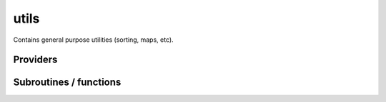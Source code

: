 .. _module_utils: 
 
.. program:: utils 
 
.. default-role:: option 
 
=====
utils
=====

Contains general purpose utilities (sorting, maps, etc).

 
 
 
Providers 
--------- 
 
.. c:var:: binom


    File : :file:`utils/util.irp.f`

    .. code:: fortran

        double precision, allocatable	:: binom	(0:40,0:40)
        double precision, allocatable	:: binom_transp	(0:40,0:40)


    Binomial coefficients

    Needed by:

    .. hlist::
       :columns: 3

       * :c:data:`binom_int`

 
.. c:var:: binom_int


    File : :file:`utils/util.irp.f`

    .. code:: fortran

        integer*8, allocatable	:: binom_int	(0:40,0:40)
        integer*8, allocatable	:: binom_int_transp	(0:40,0:40)


    Binomial coefficients, as integers*8

    Needs:

    .. hlist::
       :columns: 3

       * :c:data:`binom`


 
.. c:var:: binom_int_transp


    File : :file:`utils/util.irp.f`

    .. code:: fortran

        integer*8, allocatable	:: binom_int	(0:40,0:40)
        integer*8, allocatable	:: binom_int_transp	(0:40,0:40)


    Binomial coefficients, as integers*8

    Needs:

    .. hlist::
       :columns: 3

       * :c:data:`binom`


 
.. c:var:: binom_transp


    File : :file:`utils/util.irp.f`

    .. code:: fortran

        double precision, allocatable	:: binom	(0:40,0:40)
        double precision, allocatable	:: binom_transp	(0:40,0:40)


    Binomial coefficients

    Needed by:

    .. hlist::
       :columns: 3

       * :c:data:`binom_int`

 
.. c:var:: degree_max_integration_lebedev


    File : :file:`utils/angular_integration.irp.f`

    .. code:: fortran

        integer	:: degree_max_integration_lebedev	


    integrate correctly a polynom of order "degree_max_integration_lebedev"
    needed for the angular integration according to LEBEDEV formulae

    Needed by:

    .. hlist::
       :columns: 3

       * :c:data:`n_points_integration_angular_lebedev`
       * :c:data:`theta_angular_integration_lebedev`

 
.. c:function:: dtranspose:


    File : :file:`utils/transpose.irp.f`

    .. code:: fortran

        recursive subroutine dtranspose(A,LDA,B,LDB,d1,d2)


    Transpose input matrix A into output matrix B

    Called by:

    .. hlist::
       :columns: 3

       * :c:func:`dtranspose`
       * :c:func:`h_s2_u_0_nstates_openmp`
       * :c:func:`h_s2_u_0_nstates_zmq`
       * :c:func:`h_s2_u_0_two_e_nstates_openmp`

    Calls:

    .. hlist::
       :columns: 3

       * :c:func:`dtranspose`

 
.. c:var:: fact_inv


    File : :file:`utils/util.irp.f`

    .. code:: fortran

        double precision, allocatable	:: fact_inv	(128)


    1/n!


 
.. c:function:: i2radix_sort:


    File : :file:`utils/sort.irp.f_template_644`

    .. code:: fortran

        recursive subroutine i2radix_sort(x,iorder,isize,iradix)


    Sort integer array x(isize) using the radix sort algorithm.
    iorder in input should be (1,2,3,...,isize), and in output
    contains the new order of the elements.
    iradix should be -1 in input.

    Called by:

    .. hlist::
       :columns: 3

       * :c:func:`get_mo_two_e_integrals_erf_i1j1`
       * :c:func:`get_mo_two_e_integrals_erf_ij`
       * :c:func:`get_mo_two_e_integrals_i1j1`
       * :c:func:`get_mo_two_e_integrals_ij`
       * :c:func:`i2radix_sort`

    Calls:

    .. hlist::
       :columns: 3

       * :c:func:`i2radix_sort`
       * :c:func:`insertion_i2sort`

 
.. c:function:: i8radix_sort:


    File : :file:`utils/sort.irp.f_template_644`

    .. code:: fortran

        recursive subroutine i8radix_sort(x,iorder,isize,iradix)


    Sort integer array x(isize) using the radix sort algorithm.
    iorder in input should be (1,2,3,...,isize), and in output
    contains the new order of the elements.
    iradix should be -1 in input.

    Called by:

    .. hlist::
       :columns: 3

       * :c:func:`get_mo_two_e_integrals_erf_i1j1`
       * :c:func:`get_mo_two_e_integrals_erf_ij`
       * :c:func:`get_mo_two_e_integrals_i1j1`
       * :c:func:`get_mo_two_e_integrals_ij`
       * :c:func:`i8radix_sort`
       * :c:data:`psi_bilinear_matrix_transp_values`

    Calls:

    .. hlist::
       :columns: 3

       * :c:func:`i8radix_sort`
       * :c:func:`insertion_i8sort`

 
.. c:function:: i8radix_sort_big:


    File : :file:`utils/sort.irp.f_template_644`

    .. code:: fortran

        recursive subroutine i8radix_sort_big(x,iorder,isize,iradix)


    Sort integer array x(isize) using the radix sort algorithm.
    iorder in input should be (1,2,3,...,isize), and in output
    contains the new order of the elements.
    iradix should be -1 in input.

    Called by:

    .. hlist::
       :columns: 3

       * :c:func:`i8radix_sort_big`

    Calls:

    .. hlist::
       :columns: 3

       * :c:func:`i8radix_sort_big`
       * :c:func:`insertion_i8sort_big`

 
.. c:var:: inv_int


    File : :file:`utils/util.irp.f`

    .. code:: fortran

        double precision, allocatable	:: inv_int	(128)


    1/i


 
.. c:function:: iradix_sort:


    File : :file:`utils/sort.irp.f_template_644`

    .. code:: fortran

        recursive subroutine iradix_sort(x,iorder,isize,iradix)


    Sort integer array x(isize) using the radix sort algorithm.
    iorder in input should be (1,2,3,...,isize), and in output
    contains the new order of the elements.
    iradix should be -1 in input.

    Called by:

    .. hlist::
       :columns: 3

       * :c:func:`get_mo_two_e_integrals_erf_i1j1`
       * :c:func:`get_mo_two_e_integrals_erf_ij`
       * :c:func:`get_mo_two_e_integrals_i1j1`
       * :c:func:`get_mo_two_e_integrals_ij`
       * :c:func:`iradix_sort`

    Calls:

    .. hlist::
       :columns: 3

       * :c:func:`insertion_isort`
       * :c:func:`iradix_sort`

 
.. c:function:: iradix_sort_big:


    File : :file:`utils/sort.irp.f_template_644`

    .. code:: fortran

        recursive subroutine iradix_sort_big(x,iorder,isize,iradix)


    Sort integer array x(isize) using the radix sort algorithm.
    iorder in input should be (1,2,3,...,isize), and in output
    contains the new order of the elements.
    iradix should be -1 in input.

    Called by:

    .. hlist::
       :columns: 3

       * :c:func:`iradix_sort_big`

    Calls:

    .. hlist::
       :columns: 3

       * :c:func:`insertion_isort_big`
       * :c:func:`iradix_sort_big`

 
.. c:var:: n_points_integration_angular_lebedev


    File : :file:`utils/angular_integration.irp.f`

    .. code:: fortran

        integer	:: n_points_integration_angular_lebedev	


    Number of points needed for the angular integral

    Needs:

    .. hlist::
       :columns: 3

       * :c:data:`degree_max_integration_lebedev`

    Needed by:

    .. hlist::
       :columns: 3

       * :c:data:`theta_angular_integration_lebedev`

 
.. c:var:: nproc


    File : :file:`utils/util.irp.f`

    .. code:: fortran

        integer	:: nproc	


    Number of current OpenMP threads

    Needed by:

    .. hlist::
       :columns: 3

       * :c:data:`ao_two_e_integrals_erf_in_map`
       * :c:data:`ao_two_e_integrals_in_map`
       * :c:data:`h_apply_buffer_allocated`
       * :c:data:`n_det`
       * :c:data:`nthreads_davidson`
       * :c:data:`nthreads_pt2`

 
.. c:function:: overlap_gaussian_xyz:


    File : :file:`utils/one_e_integration.irp.f`

    .. code:: fortran

        subroutine overlap_gaussian_xyz(A_center,B_center,alpha,beta,power_A,&
      power_B,overlap_x,overlap_y,overlap_z,overlap,dim)


    .. math::
    
       S_x = \int (x-A_x)^{a_x} exp(-\alpha(x-A_x)^2)  (x-B_x)^{b_x} exp(-beta(x-B_x)^2) dx \\
       S = S_x S_y S_z
    

    Called by:

    .. hlist::
       :columns: 3

       * :c:data:`ao_coef_normalization_libint_factor`
       * :c:data:`ao_coef_normalized`
       * :c:data:`ao_deriv2_x`
       * :c:data:`ao_deriv_1_x`
       * :c:data:`ao_dipole_x`
       * :c:data:`ao_overlap`
       * :c:data:`ao_spread_x`

    Calls:

    .. hlist::
       :columns: 3

       * :c:func:`gaussian_product_x`
       * :c:func:`give_explicit_poly_and_gaussian`

 
.. c:var:: phi_angular_integration_lebedev


    File : :file:`utils/angular_integration.irp.f`

    .. code:: fortran

        double precision, allocatable	:: theta_angular_integration_lebedev	(n_points_integration_angular_lebedev)
        double precision, allocatable	:: phi_angular_integration_lebedev	(n_points_integration_angular_lebedev)
        double precision, allocatable	:: weights_angular_integration_lebedev	(n_points_integration_angular_lebedev)


    Theta phi values together with the weights values for the angular integration :
    integral [dphi,dtheta] f(x,y,z) = 4 * pi * sum (1<i<n_points_integration_angular_lebedev) f(xi,yi,zi)
    Note that theta and phi are in DEGREES !!

    Needs:

    .. hlist::
       :columns: 3

       * :c:data:`degree_max_integration_lebedev`
       * :c:data:`n_points_integration_angular_lebedev`


 
.. c:var:: qp_max_mem


    File : :file:`utils/memory.irp.f`

    .. code:: fortran

        integer	:: qp_max_mem	


    Maximum memory in Gb

    Needs:

    .. hlist::
       :columns: 3

       * :c:data:`mpi_master`

    Needed by:

    .. hlist::
       :columns: 3

       * :c:data:`pt2_j`
       * :c:data:`pt2_w`

 
.. c:function:: rec__quicksort:


    File : :file:`utils/sort.irp.f_template_261`

    .. code:: fortran

        recursive subroutine rec__quicksort(x, iorder, isize, first, last, level)



    Called by:

    .. hlist::
       :columns: 3

       * :c:func:`quick_sort`
       * :c:func:`rec__quicksort`

    Calls:

    .. hlist::
       :columns: 3

       * :c:func:`rec__quicksort`

 
.. c:function:: rec_d_quicksort:


    File : :file:`utils/sort.irp.f_template_261`

    .. code:: fortran

        recursive subroutine rec_d_quicksort(x, iorder, isize, first, last, level)



    Called by:

    .. hlist::
       :columns: 3

       * :c:func:`quick_dsort`
       * :c:func:`rec_d_quicksort`

    Calls:

    .. hlist::
       :columns: 3

       * :c:func:`rec_d_quicksort`

 
.. c:function:: rec_i2_quicksort:


    File : :file:`utils/sort.irp.f_template_261`

    .. code:: fortran

        recursive subroutine rec_i2_quicksort(x, iorder, isize, first, last, level)



    Called by:

    .. hlist::
       :columns: 3

       * :c:func:`quick_i2sort`
       * :c:func:`rec_i2_quicksort`

    Calls:

    .. hlist::
       :columns: 3

       * :c:func:`rec_i2_quicksort`

 
.. c:function:: rec_i8_quicksort:


    File : :file:`utils/sort.irp.f_template_261`

    .. code:: fortran

        recursive subroutine rec_i8_quicksort(x, iorder, isize, first, last, level)



    Called by:

    .. hlist::
       :columns: 3

       * :c:func:`quick_i8sort`
       * :c:func:`rec_i8_quicksort`

    Calls:

    .. hlist::
       :columns: 3

       * :c:func:`rec_i8_quicksort`

 
.. c:function:: rec_i_quicksort:


    File : :file:`utils/sort.irp.f_template_261`

    .. code:: fortran

        recursive subroutine rec_i_quicksort(x, iorder, isize, first, last, level)



    Called by:

    .. hlist::
       :columns: 3

       * :c:func:`quick_isort`
       * :c:func:`rec_i_quicksort`

    Calls:

    .. hlist::
       :columns: 3

       * :c:func:`rec_i_quicksort`

 
.. c:var:: theta_angular_integration_lebedev


    File : :file:`utils/angular_integration.irp.f`

    .. code:: fortran

        double precision, allocatable	:: theta_angular_integration_lebedev	(n_points_integration_angular_lebedev)
        double precision, allocatable	:: phi_angular_integration_lebedev	(n_points_integration_angular_lebedev)
        double precision, allocatable	:: weights_angular_integration_lebedev	(n_points_integration_angular_lebedev)


    Theta phi values together with the weights values for the angular integration :
    integral [dphi,dtheta] f(x,y,z) = 4 * pi * sum (1<i<n_points_integration_angular_lebedev) f(xi,yi,zi)
    Note that theta and phi are in DEGREES !!

    Needs:

    .. hlist::
       :columns: 3

       * :c:data:`degree_max_integration_lebedev`
       * :c:data:`n_points_integration_angular_lebedev`


 
.. c:function:: transpose:


    File : :file:`utils/transpose.irp.f`

    .. code:: fortran

        recursive subroutine transpose(A,LDA,B,LDB,d1,d2)


    Transpose input matrix A into output matrix B

    Called by:

    .. hlist::
       :columns: 3

       * :c:func:`transpose`

    Calls:

    .. hlist::
       :columns: 3

       * :c:func:`transpose`

 
.. c:var:: weights_angular_integration_lebedev


    File : :file:`utils/angular_integration.irp.f`

    .. code:: fortran

        double precision, allocatable	:: theta_angular_integration_lebedev	(n_points_integration_angular_lebedev)
        double precision, allocatable	:: phi_angular_integration_lebedev	(n_points_integration_angular_lebedev)
        double precision, allocatable	:: weights_angular_integration_lebedev	(n_points_integration_angular_lebedev)


    Theta phi values together with the weights values for the angular integration :
    integral [dphi,dtheta] f(x,y,z) = 4 * pi * sum (1<i<n_points_integration_angular_lebedev) f(xi,yi,zi)
    Note that theta and phi are in DEGREES !!

    Needs:

    .. hlist::
       :columns: 3

       * :c:data:`degree_max_integration_lebedev`
       * :c:data:`n_points_integration_angular_lebedev`


 
 
Subroutines / functions 
----------------------- 
 
.. c:function:: a_coef:


    File : :file:`utils/need.irp.f`

    .. code:: fortran

        double precision function a_coef(n)



 
.. c:function:: add_poly:


    File : :file:`utils/integration.irp.f`

    .. code:: fortran

        subroutine add_poly(b,nb,c,nc,d,nd)


    Add two polynomials
    D(t) =! D(t) +( B(t)+C(t))

 
.. c:function:: add_poly_multiply:


    File : :file:`utils/integration.irp.f`

    .. code:: fortran

        subroutine add_poly_multiply(b,nb,cst,d,nd)


    Add a polynomial multiplied by a constant
    D(t) =! D(t) +( cst * B(t))

    Called by:

    .. hlist::
       :columns: 3

       * :c:func:`general_primitive_integral`
       * :c:func:`general_primitive_integral_erf`

 
.. c:function:: apply_rotation:


    File : :file:`utils/linear_algebra.irp.f`

    .. code:: fortran

        subroutine apply_rotation(A,LDA,R,LDR,B,LDB,m,n)


    Apply the rotation found by find_rotation

    Calls:

    .. hlist::
       :columns: 3

       * :c:func:`dgemm`

 
.. c:function:: approx_dble:


    File : :file:`utils/util.irp.f`

    .. code:: fortran

        double precision function approx_dble(a,n)



 
.. c:function:: b_coef:


    File : :file:`utils/need.irp.f`

    .. code:: fortran

        double precision function b_coef(n,u)



 
.. c:function:: binom_func:


    File : :file:`utils/util.irp.f`

    .. code:: fortran

        double precision function binom_func(i,j)


    .. math                       ::
    
      \frac{i!}{j!(i-j)!}
    

 
.. c:function:: check_mem:


    File : :file:`utils/memory.irp.f`

    .. code:: fortran

        subroutine check_mem(rss_in,routine)


    Checks if n gigabytes can be allocated. If not, exit the run.

    Needs:

    .. hlist::
       :columns: 3

       * :c:data:`qp_max_mem`

    Called by:

    .. hlist::
       :columns: 3

       * :c:func:`create_selection_buffer`
       * :c:func:`davidson_diag_hjj_sjj`
       * :c:func:`make_selection_buffer_s2`
       * :c:func:`merge_selection_buffers`
       * :c:func:`pt2_collector`
       * :c:data:`pt2_j`
       * :c:data:`pt2_w`
       * :c:func:`remove_duplicates_in_selection_buffer`
       * :c:func:`run_cipsi`
       * :c:func:`run_pt2_slave`
       * :c:func:`run_stochastic_cipsi`
       * :c:func:`select_singles_and_doubles`
       * :c:func:`selection_collector`
       * :c:func:`sort_selection_buffer`
       * :c:func:`testteethbuilding`
       * :c:func:`zmq_pt2`

    Calls:

    .. hlist::
       :columns: 3

       * :c:func:`resident_memory`

 
.. c:function:: dble_fact:


    File : :file:`utils/util.irp.f`

    .. code:: fortran

        double precision function dble_fact(n)



 
.. c:function:: dble_fact_even:


    File : :file:`utils/util.irp.f`

    .. code:: fortran

        double precision function dble_fact_even(n) result(fact2)


    n!!

 
.. c:function:: dble_fact_odd:


    File : :file:`utils/util.irp.f`

    .. code:: fortran

        double precision function dble_fact_odd(n) result(fact2)


    n!!

 
.. c:function:: dble_logfact:


    File : :file:`utils/util.irp.f`

    .. code:: fortran

        double precision function dble_logfact(n) result(logfact2)


    n!!

 
.. c:function:: ddfact2:


    File : :file:`utils/need.irp.f`

    .. code:: fortran

        double precision function ddfact2(n)



 
.. c:function:: dset_order:


    File : :file:`utils/sort.irp.f_template_347`

    .. code:: fortran

        subroutine dset_order(x,iorder,isize)


    array A has already been sorted, and iorder has contains the new order of
    elements of A. This subroutine changes the order of x to match the new order of A.

    Called by:

    .. hlist::
       :columns: 3

       * :c:data:`ao_coef_normalized_ordered`
       * :c:func:`h_s2_u_0_nstates_openmp`
       * :c:func:`h_s2_u_0_nstates_zmq`
       * :c:func:`h_s2_u_0_two_e_nstates_openmp`
       * :c:data:`psi_bilinear_matrix_transp_values`
       * :c:data:`psi_bilinear_matrix_values`

 
.. c:function:: dset_order_big:


    File : :file:`utils/sort.irp.f_template_412`

    .. code:: fortran

        subroutine dset_order_big(x,iorder,isize)


    array A has already been sorted, and iorder has contains the new order of
    elements of A. This subroutine changes the order of x to match the new order of A.
    This is a version for very large arrays where the indices need
    to be in integer*8 format

 
.. c:function:: dsort:


    File : :file:`utils/sort.irp.f_template_293`

    .. code:: fortran

        subroutine dsort(x,iorder,isize)


    Sort array x(isize).
    iorder in input should be (1,2,3,...,isize), and in output
    contains the new order of the elements.

    Called by:

    .. hlist::
       :columns: 3

       * :c:data:`ao_coef_normalized_ordered`
       * :c:func:`make_selection_buffer_s2`
       * :c:data:`psi_det_sorted`
       * :c:func:`reorder_core_orb`
       * :c:func:`sort_selection_buffer`

    Calls:

    .. hlist::
       :columns: 3

       * :c:func:`insertion_dsort`
       * :c:func:`quick_dsort`

 
.. c:function:: erf0:


    File : :file:`utils/need.irp.f`

    .. code:: fortran

        double precision function erf0(x)



 
.. c:function:: extrapolate_data:


    File : :file:`utils/extrapolation.irp.f`

    .. code:: fortran

        subroutine extrapolate_data(N_data, data, pt2, output)


    Extrapolate the data to the FCI limit

    Called by:

    .. hlist::
       :columns: 3

       * :c:data:`extrapolated_energy`

    Calls:

    .. hlist::
       :columns: 3

       * :c:func:`get_pseudo_inverse`

 
.. c:function:: f_integral:


    File : :file:`utils/integration.irp.f`

    .. code:: fortran

        double precision function F_integral(n,p)


    function that calculates the following integral
    \int_{\-infty}^{+\infty} x^n \exp(-p x^2) dx

 
.. c:function:: fact:


    File : :file:`utils/util.irp.f`

    .. code:: fortran

        double precision function fact(n)


    n!

 
.. c:function:: find_rotation:


    File : :file:`utils/linear_algebra.irp.f`

    .. code:: fortran

        subroutine find_rotation(A,LDA,B,m,C,n)


    Find A.C = B

    Calls:

    .. hlist::
       :columns: 3

       * :c:func:`dgemm`
       * :c:func:`get_pseudo_inverse`

 
.. c:function:: gammln:


    File : :file:`utils/need.irp.f`

    .. code:: fortran

        double precision function gammln(xx)



 
.. c:function:: gammp:


    File : :file:`utils/need.irp.f`

    .. code:: fortran

        double precision function gammp(a,x)



    Calls:

    .. hlist::
       :columns: 3

       * :c:func:`gcf`
       * :c:func:`gser`

 
.. c:function:: gaussian_product:


    File : :file:`utils/integration.irp.f`

    .. code:: fortran

        subroutine gaussian_product(a,xa,b,xb,k,p,xp)


    Gaussian product in 1D.
    e^{-a (x-x_A)^2} e^{-b (x-x_B)^2} = K_{ab}^x e^{-p (x-x_P)^2}

    Called by:

    .. hlist::
       :columns: 3

       * :c:func:`give_explicit_poly_and_gaussian`
       * :c:func:`give_explicit_poly_and_gaussian_double`

 
.. c:function:: gaussian_product_x:


    File : :file:`utils/integration.irp.f`

    .. code:: fortran

        subroutine gaussian_product_x(a,xa,b,xb,k,p,xp)


    Gaussian product in 1D.
    e^{-a (x-x_A)^2} e^{-b (x-x_B)^2} = K_{ab}^x e^{-p (x-x_P)^2}

    Called by:

    .. hlist::
       :columns: 3

       * :c:func:`overlap_gaussian_xyz`

 
.. c:function:: gcf:


    File : :file:`utils/need.irp.f`

    .. code:: fortran

        subroutine gcf(gammcf,a,x,gln)



    Called by:

    .. hlist::
       :columns: 3

       * :c:func:`gammp`

 
.. c:function:: get_inverse:


    File : :file:`utils/linear_algebra.irp.f`

    .. code:: fortran

        subroutine get_inverse(A,LDA,m,C,LDC)


    Returns the inverse of the square matrix A

    Called by:

    .. hlist::
       :columns: 3

       * :c:data:`ao_ortho_canonical_coef_inv`

    Calls:

    .. hlist::
       :columns: 3

       * :c:func:`dgetrf`
       * :c:func:`dgetri`

 
.. c:function:: get_pseudo_inverse:


    File : :file:`utils/linear_algebra.irp.f`

    .. code:: fortran

        subroutine get_pseudo_inverse(A,LDA,m,n,C,LDC)


    Find C = A^-1

    Called by:

    .. hlist::
       :columns: 3

       * :c:data:`ao_cart_to_sphe_inv`
       * :c:func:`extrapolate_data`
       * :c:func:`find_rotation`
       * :c:data:`s_inv`

    Calls:

    .. hlist::
       :columns: 3

       * :c:func:`dgesvd`

 
.. c:function:: give_explicit_poly_and_gaussian:


    File : :file:`utils/integration.irp.f`

    .. code:: fortran

        subroutine give_explicit_poly_and_gaussian(P_new,P_center,p,fact_k,iorder,alpha,beta,a,b,A_center,B_center,dim)


    Transforms the product of
             (x-x_A)^a(1) (x-x_B)^b(1) (x-x_A)^a(2) (y-y_B)^b(2) (z-z_A)^a(3) (z-z_B)^b(3) exp(-(r-A)^2 alpha) exp(-(r-B)^2 beta)
    into
           fact_k * [ sum (l_x = 0,i_order(1)) P_new(l_x,1) * (x-P_center(1))^l_x ] exp (- p (x-P_center(1))^2 )
                  * [ sum (l_y = 0,i_order(2)) P_new(l_y,2) * (y-P_center(2))^l_y ] exp (- p (y-P_center(2))^2 )
                  * [ sum (l_z = 0,i_order(3)) P_new(l_z,3) * (z-P_center(3))^l_z ] exp (- p (z-P_center(3))^2 )

    Called by:

    .. hlist::
       :columns: 3

       * :c:func:`ao_two_e_integral`
       * :c:func:`ao_two_e_integral_erf`
       * :c:func:`ao_two_e_integral_schwartz_accel`
       * :c:func:`ao_two_e_integral_schwartz_accel_erf`
       * :c:func:`give_explicit_poly_and_gaussian_double`
       * :c:func:`overlap_gaussian_xyz`

    Calls:

    .. hlist::
       :columns: 3

       * :c:func:`gaussian_product`
       * :c:func:`multiply_poly`
       * :c:func:`recentered_poly2`

 
.. c:function:: give_explicit_poly_and_gaussian_double:


    File : :file:`utils/integration.irp.f`

    .. code:: fortran

        subroutine give_explicit_poly_and_gaussian_double(P_new,P_center,p,fact_k,iorder,alpha,beta,gama,a,b,A_center,B_center,Nucl_center,dim)


    Transforms the product of
             (x-x_A)^a(1) (x-x_B)^b(1) (x-x_A)^a(2) (y-y_B)^b(2) (z-z_A)^a(3) (z-z_B)^b(3)
             exp(-(r-A)^2 alpha) exp(-(r-B)^2 beta) exp(-(r-Nucl_center)^2 gama
    
    into
           fact_k * [ sum (l_x = 0,i_order(1)) P_new(l_x,1) * (x-P_center(1))^l_x ] exp (- p (x-P_center(1))^2 )
                  * [ sum (l_y = 0,i_order(2)) P_new(l_y,2) * (y-P_center(2))^l_y ] exp (- p (y-P_center(2))^2 )
                  * [ sum (l_z = 0,i_order(3)) P_new(l_z,3) * (z-P_center(3))^l_z ] exp (- p (z-P_center(3))^2 )

    Calls:

    .. hlist::
       :columns: 3

       * :c:func:`gaussian_product`
       * :c:func:`give_explicit_poly_and_gaussian`

 
.. c:function:: give_explicit_poly_and_gaussian_x:


    File : :file:`utils/integration.irp.f`

    .. code:: fortran

        subroutine give_explicit_poly_and_gaussian_x(P_new,P_center,p,fact_k,iorder,alpha,beta,a,b,A_center,B_center,dim)


    Transform the product of
             (x-x_A)^a(1) (x-x_B)^b(1) (x-x_A)^a(2) (y-y_B)^b(2) (z-z_A)^a(3) (z-z_B)^b(3) exp(-(r-A)^2 alpha) exp(-(r-B)^2 beta)
    into
           fact_k  (x-x_P)^iorder(1)  (y-y_P)^iorder(2)  (z-z_P)^iorder(3) exp(-p(r-P)^2)

    Called by:

    .. hlist::
       :columns: 3

       * :c:func:`overlap_gaussian_x`

    Calls:

    .. hlist::
       :columns: 3

       * :c:func:`multiply_poly`
       * :c:func:`recentered_poly2`

 
.. c:function:: gser:


    File : :file:`utils/need.irp.f`

    .. code:: fortran

        subroutine gser(gamser,a,x,gln)



    Called by:

    .. hlist::
       :columns: 3

       * :c:func:`gammp`

 
.. c:function:: heap_dsort:


    File : :file:`utils/sort.irp.f_template_261`

    .. code:: fortran

        subroutine heap_dsort(x,iorder,isize)


    Sort array x(isize) using the heap sort algorithm.
    iorder in input should be (1,2,3,...,isize), and in output
    contains the new order of the elements.

 
.. c:function:: heap_dsort_big:


    File : :file:`utils/sort.irp.f_template_261`

    .. code:: fortran

        subroutine heap_dsort_big(x,iorder,isize)


    Sort array x(isize) using the heap sort algorithm.
    iorder in input should be (1,2,3,...,isize), and in output
    contains the new order of the elements.
    This is a version for very large arrays where the indices need
    to be in integer*8 format

 
.. c:function:: heap_i2sort:


    File : :file:`utils/sort.irp.f_template_261`

    .. code:: fortran

        subroutine heap_i2sort(x,iorder,isize)


    Sort array x(isize) using the heap sort algorithm.
    iorder in input should be (1,2,3,...,isize), and in output
    contains the new order of the elements.

 
.. c:function:: heap_i2sort_big:


    File : :file:`utils/sort.irp.f_template_261`

    .. code:: fortran

        subroutine heap_i2sort_big(x,iorder,isize)


    Sort array x(isize) using the heap sort algorithm.
    iorder in input should be (1,2,3,...,isize), and in output
    contains the new order of the elements.
    This is a version for very large arrays where the indices need
    to be in integer*8 format

 
.. c:function:: heap_i8sort:


    File : :file:`utils/sort.irp.f_template_261`

    .. code:: fortran

        subroutine heap_i8sort(x,iorder,isize)


    Sort array x(isize) using the heap sort algorithm.
    iorder in input should be (1,2,3,...,isize), and in output
    contains the new order of the elements.

 
.. c:function:: heap_i8sort_big:


    File : :file:`utils/sort.irp.f_template_261`

    .. code:: fortran

        subroutine heap_i8sort_big(x,iorder,isize)


    Sort array x(isize) using the heap sort algorithm.
    iorder in input should be (1,2,3,...,isize), and in output
    contains the new order of the elements.
    This is a version for very large arrays where the indices need
    to be in integer*8 format

 
.. c:function:: heap_isort:


    File : :file:`utils/sort.irp.f_template_261`

    .. code:: fortran

        subroutine heap_isort(x,iorder,isize)


    Sort array x(isize) using the heap sort algorithm.
    iorder in input should be (1,2,3,...,isize), and in output
    contains the new order of the elements.

 
.. c:function:: heap_isort_big:


    File : :file:`utils/sort.irp.f_template_261`

    .. code:: fortran

        subroutine heap_isort_big(x,iorder,isize)


    Sort array x(isize) using the heap sort algorithm.
    iorder in input should be (1,2,3,...,isize), and in output
    contains the new order of the elements.
    This is a version for very large arrays where the indices need
    to be in integer*8 format

 
.. c:function:: heap_sort:


    File : :file:`utils/sort.irp.f_template_261`

    .. code:: fortran

        subroutine heap_sort(x,iorder,isize)


    Sort array x(isize) using the heap sort algorithm.
    iorder in input should be (1,2,3,...,isize), and in output
    contains the new order of the elements.

 
.. c:function:: heap_sort_big:


    File : :file:`utils/sort.irp.f_template_261`

    .. code:: fortran

        subroutine heap_sort_big(x,iorder,isize)


    Sort array x(isize) using the heap sort algorithm.
    iorder in input should be (1,2,3,...,isize), and in output
    contains the new order of the elements.
    This is a version for very large arrays where the indices need
    to be in integer*8 format

 
.. c:function:: hermite:


    File : :file:`utils/integration.irp.f`

    .. code:: fortran

        double precision function hermite(n,x)


    Hermite polynomial

 
.. c:function:: i2set_order:


    File : :file:`utils/sort.irp.f_template_347`

    .. code:: fortran

        subroutine i2set_order(x,iorder,isize)


    array A has already been sorted, and iorder has contains the new order of
    elements of A. This subroutine changes the order of x to match the new order of A.

 
.. c:function:: i2set_order_big:


    File : :file:`utils/sort.irp.f_template_412`

    .. code:: fortran

        subroutine i2set_order_big(x,iorder,isize)


    array A has already been sorted, and iorder has contains the new order of
    elements of A. This subroutine changes the order of x to match the new order of A.
    This is a version for very large arrays where the indices need
    to be in integer*8 format

 
.. c:function:: i2sort:


    File : :file:`utils/sort.irp.f_template_315`

    .. code:: fortran

        subroutine i2sort(x,iorder,isize)


    Sort array x(isize).
    iorder in input should be (1,2,3,...,isize), and in output
    contains the new order of the elements.

    Calls:

    .. hlist::
       :columns: 3

       * :c:func:`quick_i2sort`

 
.. c:function:: i8set_order:


    File : :file:`utils/sort.irp.f_template_347`

    .. code:: fortran

        subroutine i8set_order(x,iorder,isize)


    array A has already been sorted, and iorder has contains the new order of
    elements of A. This subroutine changes the order of x to match the new order of A.

 
.. c:function:: i8set_order_big:


    File : :file:`utils/sort.irp.f_template_412`

    .. code:: fortran

        subroutine i8set_order_big(x,iorder,isize)


    array A has already been sorted, and iorder has contains the new order of
    elements of A. This subroutine changes the order of x to match the new order of A.
    This is a version for very large arrays where the indices need
    to be in integer*8 format

 
.. c:function:: i8sort:


    File : :file:`utils/sort.irp.f_template_315`

    .. code:: fortran

        subroutine i8sort(x,iorder,isize)


    Sort array x(isize).
    iorder in input should be (1,2,3,...,isize), and in output
    contains the new order of the elements.

    Called by:

    .. hlist::
       :columns: 3

       * :c:func:`make_selection_buffer_s2`
       * :c:data:`psi_bilinear_matrix_values`
       * :c:data:`psi_det_alpha_unique`
       * :c:data:`psi_det_beta_unique`
       * :c:data:`psi_occ_pattern`
       * :c:func:`remove_duplicates_in_selection_buffer`
       * :c:func:`sort_dets_by_det_search_key`

    Calls:

    .. hlist::
       :columns: 3

       * :c:func:`quick_i8sort`

 
.. c:function:: insertion_dsort:


    File : :file:`utils/sort.irp.f_template_261`

    .. code:: fortran

        subroutine insertion_dsort (x,iorder,isize)


    Sort array x(isize) using the insertion sort algorithm.
    iorder in input should be (1,2,3,...,isize), and in output
    contains the new order of the elements.

    Called by:

    .. hlist::
       :columns: 3

       * :c:func:`dsort`

 
.. c:function:: insertion_dsort_big:


    File : :file:`utils/sort.irp.f_template_412`

    .. code:: fortran

        subroutine insertion_dsort_big (x,iorder,isize)


    Sort array x(isize) using the insertion sort algorithm.
    iorder in input should be (1,2,3,...,isize), and in output
    contains the new order of the elements.
    This is a version for very large arrays where the indices need
    to be in integer*8 format

 
.. c:function:: insertion_i2sort:


    File : :file:`utils/sort.irp.f_template_261`

    .. code:: fortran

        subroutine insertion_i2sort (x,iorder,isize)


    Sort array x(isize) using the insertion sort algorithm.
    iorder in input should be (1,2,3,...,isize), and in output
    contains the new order of the elements.

    Called by:

    .. hlist::
       :columns: 3

       * :c:func:`i2radix_sort`

 
.. c:function:: insertion_i2sort_big:


    File : :file:`utils/sort.irp.f_template_412`

    .. code:: fortran

        subroutine insertion_i2sort_big (x,iorder,isize)


    Sort array x(isize) using the insertion sort algorithm.
    iorder in input should be (1,2,3,...,isize), and in output
    contains the new order of the elements.
    This is a version for very large arrays where the indices need
    to be in integer*8 format

 
.. c:function:: insertion_i8sort:


    File : :file:`utils/sort.irp.f_template_261`

    .. code:: fortran

        subroutine insertion_i8sort (x,iorder,isize)


    Sort array x(isize) using the insertion sort algorithm.
    iorder in input should be (1,2,3,...,isize), and in output
    contains the new order of the elements.

    Called by:

    .. hlist::
       :columns: 3

       * :c:func:`i8radix_sort`

 
.. c:function:: insertion_i8sort_big:


    File : :file:`utils/sort.irp.f_template_412`

    .. code:: fortran

        subroutine insertion_i8sort_big (x,iorder,isize)


    Sort array x(isize) using the insertion sort algorithm.
    iorder in input should be (1,2,3,...,isize), and in output
    contains the new order of the elements.
    This is a version for very large arrays where the indices need
    to be in integer*8 format

    Called by:

    .. hlist::
       :columns: 3

       * :c:func:`i8radix_sort_big`

 
.. c:function:: insertion_isort:


    File : :file:`utils/sort.irp.f_template_261`

    .. code:: fortran

        subroutine insertion_isort (x,iorder,isize)


    Sort array x(isize) using the insertion sort algorithm.
    iorder in input should be (1,2,3,...,isize), and in output
    contains the new order of the elements.

    Called by:

    .. hlist::
       :columns: 3

       * :c:func:`iradix_sort`

 
.. c:function:: insertion_isort_big:


    File : :file:`utils/sort.irp.f_template_412`

    .. code:: fortran

        subroutine insertion_isort_big (x,iorder,isize)


    Sort array x(isize) using the insertion sort algorithm.
    iorder in input should be (1,2,3,...,isize), and in output
    contains the new order of the elements.
    This is a version for very large arrays where the indices need
    to be in integer*8 format

    Called by:

    .. hlist::
       :columns: 3

       * :c:func:`iradix_sort_big`

 
.. c:function:: insertion_sort:


    File : :file:`utils/sort.irp.f_template_261`

    .. code:: fortran

        subroutine insertion_sort (x,iorder,isize)


    Sort array x(isize) using the insertion sort algorithm.
    iorder in input should be (1,2,3,...,isize), and in output
    contains the new order of the elements.

    Called by:

    .. hlist::
       :columns: 3

       * :c:func:`sort`

 
.. c:function:: insertion_sort_big:


    File : :file:`utils/sort.irp.f_template_412`

    .. code:: fortran

        subroutine insertion_sort_big (x,iorder,isize)


    Sort array x(isize) using the insertion sort algorithm.
    iorder in input should be (1,2,3,...,isize), and in output
    contains the new order of the elements.
    This is a version for very large arrays where the indices need
    to be in integer*8 format

 
.. c:function:: iset_order:


    File : :file:`utils/sort.irp.f_template_347`

    .. code:: fortran

        subroutine iset_order(x,iorder,isize)


    array A has already been sorted, and iorder has contains the new order of
    elements of A. This subroutine changes the order of x to match the new order of A.

    Called by:

    .. hlist::
       :columns: 3

       * :c:data:`psi_bilinear_matrix_transp_values`
       * :c:data:`psi_bilinear_matrix_values`

 
.. c:function:: iset_order_big:


    File : :file:`utils/sort.irp.f_template_412`

    .. code:: fortran

        subroutine iset_order_big(x,iorder,isize)


    array A has already been sorted, and iorder has contains the new order of
    elements of A. This subroutine changes the order of x to match the new order of A.
    This is a version for very large arrays where the indices need
    to be in integer*8 format

 
.. c:function:: isort:


    File : :file:`utils/sort.irp.f_template_315`

    .. code:: fortran

        subroutine isort(x,iorder,isize)


    Sort array x(isize).
    iorder in input should be (1,2,3,...,isize), and in output
    contains the new order of the elements.

    Called by:

    .. hlist::
       :columns: 3

       * :c:func:`select_singles_and_doubles`

    Calls:

    .. hlist::
       :columns: 3

       * :c:func:`quick_isort`

 
.. c:function:: lapack_diag:


    File : :file:`utils/linear_algebra.irp.f`

    .. code:: fortran

        subroutine lapack_diag(eigvalues,eigvectors,H,nmax,n)


    Diagonalize matrix H
    
    H is untouched between input and ouptut
    
    eigevalues(i) = ith lowest eigenvalue of the H matrix
    
    eigvectors(i,j) = <i|psi_j> where i is the basis function and psi_j is the j th eigenvector
    

    Called by:

    .. hlist::
       :columns: 3

       * :c:data:`ci_electronic_energy`
       * :c:func:`davidson_diag_hjj_sjj`
       * :c:func:`mo_as_eigvectors_of_mo_matrix`
       * :c:data:`psi_coef_cas_diagonalized`

    Calls:

    .. hlist::
       :columns: 3

       * :c:func:`dsyev`

 
.. c:function:: lapack_diagd:


    File : :file:`utils/linear_algebra.irp.f`

    .. code:: fortran

        subroutine lapack_diagd(eigvalues,eigvectors,H,nmax,n)


    Diagonalize matrix H
    
    H is untouched between input and ouptut
    
    eigevalues(i) = ith lowest eigenvalue of the H matrix
    
    eigvectors(i,j) = <i|psi_j> where i is the basis function and psi_j is the j th eigenvector
    

    Called by:

    .. hlist::
       :columns: 3

       * :c:data:`inertia_tensor_eigenvectors`

    Calls:

    .. hlist::
       :columns: 3

       * :c:func:`dsyevd`

 
.. c:function:: logfact:


    File : :file:`utils/util.irp.f`

    .. code:: fortran

        double precision function logfact(n)


    n!

 
.. c:function:: lowercase:


    File : :file:`utils/util.irp.f`

    .. code:: fortran

        subroutine lowercase(txt,n)


    Transform to lower case

    Called by:

    .. hlist::
       :columns: 3

       * :c:func:`end_parallel_job`
       * :c:func:`new_parallel_job`

 
.. c:function:: map_load_from_disk:


    File : :file:`utils/map_functions.irp.f`

    .. code:: fortran

        subroutine map_load_from_disk(filename,map)



    Called by:

    .. hlist::
       :columns: 3

       * :c:data:`ao_two_e_integrals_erf_in_map`
       * :c:data:`ao_two_e_integrals_in_map`
       * :c:data:`mo_two_e_integrals_erf_in_map`
       * :c:data:`mo_two_e_integrals_in_map`

    Calls:

    .. hlist::
       :columns: 3

       * :c:func:`c_f_pointer`
       * :c:func:`mmap`

 
.. c:function:: map_save_to_disk:


    File : :file:`utils/map_functions.irp.f`

    .. code:: fortran

        subroutine map_save_to_disk(filename,map)



    Called by:

    .. hlist::
       :columns: 3

       * :c:data:`ao_two_e_integrals_erf_in_map`
       * :c:data:`ao_two_e_integrals_in_map`
       * :c:data:`mo_two_e_integrals_erf_in_map`
       * :c:data:`mo_two_e_integrals_in_map`
       * :c:func:`save_erf_two_e_integrals_ao`
       * :c:func:`save_erf_two_e_integrals_mo`
       * :c:func:`save_erf_two_e_ints_ao_into_ints_ao`
       * :c:func:`save_erf_two_e_ints_mo_into_ints_mo`

    Calls:

    .. hlist::
       :columns: 3

       * :c:func:`c_f_pointer`
       * :c:func:`map_sort`
       * :c:func:`mmap`
       * :c:func:`msync`

 
.. c:function:: memory_of_double:


    File : :file:`utils/memory.irp.f`

    .. code:: fortran

        double precision function memory_of_double(n)


    Computes the memory required for n double precision elements in gigabytes.

 
.. c:function:: memory_of_int:


    File : :file:`utils/memory.irp.f`

    .. code:: fortran

        double precision function memory_of_int(n)


    Computes the memory required for n double precision elements in gigabytes.

 
.. c:function:: multiply_poly:


    File : :file:`utils/integration.irp.f`

    .. code:: fortran

        subroutine multiply_poly(b,nb,c,nc,d,nd)


    Multiply two polynomials
    D(t) =! D(t) +( B(t)*C(t))

    Called by:

    .. hlist::
       :columns: 3

       * :c:func:`general_primitive_integral`
       * :c:func:`general_primitive_integral_erf`
       * :c:func:`give_explicit_poly_and_gaussian`
       * :c:func:`give_explicit_poly_and_gaussian_x`
       * :c:func:`give_polynomial_mult_center_one_e`
       * :c:func:`give_polynomial_mult_center_one_e_erf`
       * :c:func:`give_polynomial_mult_center_one_e_erf_opt`
       * :c:func:`i_x1_pol_mult_a1`
       * :c:func:`i_x1_pol_mult_a2`
       * :c:func:`i_x1_pol_mult_one_e`
       * :c:func:`i_x1_pol_mult_recurs`
       * :c:func:`i_x2_pol_mult`
       * :c:func:`i_x2_pol_mult_one_e`

 
.. c:function:: normalize:


    File : :file:`utils/util.irp.f`

    .. code:: fortran

        subroutine normalize(u,sze)


    Normalizes vector u

    Called by:

    .. hlist::
       :columns: 3

       * :c:func:`copy_h_apply_buffer_to_wf`
       * :c:func:`davidson_diag_hjj_sjj`
       * :c:func:`save_wavefunction_general`

    Calls:

    .. hlist::
       :columns: 3

       * :c:func:`dscal`

 
.. c:function:: ortho_canonical:


    File : :file:`utils/linear_algebra.irp.f`

    .. code:: fortran

        subroutine ortho_canonical(overlap,LDA,N,C,LDC,m)


    Compute C_new=C_old.U.s^-1/2 canonical orthogonalization.
    
    overlap : overlap matrix
    
    LDA : leftmost dimension of overlap array
    
    N : Overlap matrix is NxN (array is (LDA,N) )
    
    C : Coefficients of the vectors to orthogonalize. On exit,
        orthogonal vectors
    
    LDC : leftmost dimension of C
    
    m : Coefficients matrix is MxN, ( array is (LDC,N) )
    

    Called by:

    .. hlist::
       :columns: 3

       * :c:data:`ao_ortho_canonical_coef`

    Calls:

    .. hlist::
       :columns: 3

       * :c:func:`dgemm`
       * :c:func:`svd`

 
.. c:function:: ortho_lowdin:


    File : :file:`utils/linear_algebra.irp.f`

    .. code:: fortran

        subroutine ortho_lowdin(overlap,LDA,N,C,LDC,m)


    Compute C_new=C_old.S^-1/2 orthogonalization.
    
    overlap : overlap matrix
    
    LDA : leftmost dimension of overlap array
    
    N : Overlap matrix is NxN (array is (LDA,N) )
    
    C : Coefficients of the vectors to orthogonalize. On exit,
        orthogonal vectors
    
    LDC : leftmost dimension of C
    
    M : Coefficients matrix is MxN, ( array is (LDC,N) )
    

    Called by:

    .. hlist::
       :columns: 3

       * :c:data:`ao_ortho_lowdin_coef`
       * :c:func:`orthonormalize_mos`

    Calls:

    .. hlist::
       :columns: 3

       * :c:func:`dgemm`
       * :c:func:`svd`

 
.. c:function:: ortho_qr:


    File : :file:`utils/linear_algebra.irp.f`

    .. code:: fortran

        subroutine ortho_qr(A,LDA,m,n)


    Orthogonalization using Q.R factorization
    
    A : matrix to orthogonalize
    
    LDA : leftmost dimension of A
    
    n : Number of rows of A
    
    m : Number of columns of A
    

    Called by:

    .. hlist::
       :columns: 3

       * :c:func:`davidson_diag_hjj_sjj`

    Calls:

    .. hlist::
       :columns: 3

       * :c:func:`dgeqrf`
       * :c:func:`dorgqr`

 
.. c:function:: ortho_qr_unblocked:


    File : :file:`utils/linear_algebra.irp.f`

    .. code:: fortran

        subroutine ortho_qr_unblocked(A,LDA,m,n)


    Orthogonalization using Q.R factorization
    
    A : matrix to orthogonalize
    
    LDA : leftmost dimension of A
    
    n : Number of rows of A
    
    m : Number of columns of A
    

    Calls:

    .. hlist::
       :columns: 3

       * :c:func:`dgeqr2`
       * :c:func:`dorg2r`

 
.. c:function:: overlap_gaussian_x:


    File : :file:`utils/one_e_integration.irp.f`

    .. code:: fortran

        double precision function overlap_gaussian_x(A_center,B_center,alpha,beta,power_A,power_B,dim)


    .. math::
    
     \sum_{-infty}^{+infty} (x-A_x)^ax (x-B_x)^bx exp(-alpha(x-A_x)^2) exp(-beta(x-B_X)^2) dx
    

    Calls:

    .. hlist::
       :columns: 3

       * :c:func:`give_explicit_poly_and_gaussian_x`

 
.. c:function:: overlap_x_abs:


    File : :file:`utils/one_e_integration.irp.f`

    .. code:: fortran

        subroutine overlap_x_abs(A_center,B_center,alpha,beta,power_A,power_B,overlap_x,lower_exp_val,dx,nx)


    .. math                      ::
    
     \int_{-infty}^{+infty} (x-A_center)^(power_A) * (x-B_center)^power_B * exp(-alpha(x-A_center)^2) * exp(-beta(x-B_center)^2) dx
    

    Called by:

    .. hlist::
       :columns: 3

       * :c:data:`ao_overlap_abs`

 
.. c:function:: print_memory_usage:


    File : :file:`utils/memory.irp.f`

    .. code:: fortran

        subroutine print_memory_usage()


    Prints the memory usage in the output

    Called by:

    .. hlist::
       :columns: 3

       * :c:func:`write_time`

    Calls:

    .. hlist::
       :columns: 3

       * :c:func:`resident_memory`
       * :c:func:`total_memory`

 
.. c:function:: quick_dsort:


    File : :file:`utils/sort.irp.f_template_261`

    .. code:: fortran

        subroutine quick_dsort(x, iorder, isize)


    Sort array x(isize) using the quicksort algorithm.
    iorder in input should be (1,2,3,...,isize), and in output
    contains the new order of the elements.

    Needs:

    .. hlist::
       :columns: 3

       * :c:data:`nproc`

    Called by:

    .. hlist::
       :columns: 3

       * :c:func:`dsort`

    Calls:

    .. hlist::
       :columns: 3

       * :c:func:`rec_d_quicksort`

 
.. c:function:: quick_i2sort:


    File : :file:`utils/sort.irp.f_template_261`

    .. code:: fortran

        subroutine quick_i2sort(x, iorder, isize)


    Sort array x(isize) using the quicksort algorithm.
    iorder in input should be (1,2,3,...,isize), and in output
    contains the new order of the elements.

    Needs:

    .. hlist::
       :columns: 3

       * :c:data:`nproc`

    Called by:

    .. hlist::
       :columns: 3

       * :c:func:`i2sort`

    Calls:

    .. hlist::
       :columns: 3

       * :c:func:`rec_i2_quicksort`

 
.. c:function:: quick_i8sort:


    File : :file:`utils/sort.irp.f_template_261`

    .. code:: fortran

        subroutine quick_i8sort(x, iorder, isize)


    Sort array x(isize) using the quicksort algorithm.
    iorder in input should be (1,2,3,...,isize), and in output
    contains the new order of the elements.

    Needs:

    .. hlist::
       :columns: 3

       * :c:data:`nproc`

    Called by:

    .. hlist::
       :columns: 3

       * :c:func:`i8sort`

    Calls:

    .. hlist::
       :columns: 3

       * :c:func:`rec_i8_quicksort`

 
.. c:function:: quick_isort:


    File : :file:`utils/sort.irp.f_template_261`

    .. code:: fortran

        subroutine quick_isort(x, iorder, isize)


    Sort array x(isize) using the quicksort algorithm.
    iorder in input should be (1,2,3,...,isize), and in output
    contains the new order of the elements.

    Needs:

    .. hlist::
       :columns: 3

       * :c:data:`nproc`

    Called by:

    .. hlist::
       :columns: 3

       * :c:func:`isort`

    Calls:

    .. hlist::
       :columns: 3

       * :c:func:`rec_i_quicksort`

 
.. c:function:: quick_sort:


    File : :file:`utils/sort.irp.f_template_261`

    .. code:: fortran

        subroutine quick_sort(x, iorder, isize)


    Sort array x(isize) using the quicksort algorithm.
    iorder in input should be (1,2,3,...,isize), and in output
    contains the new order of the elements.

    Needs:

    .. hlist::
       :columns: 3

       * :c:data:`nproc`

    Called by:

    .. hlist::
       :columns: 3

       * :c:func:`sort`

    Calls:

    .. hlist::
       :columns: 3

       * :c:func:`rec__quicksort`

 
.. c:function:: recentered_poly2:


    File : :file:`utils/integration.irp.f`

    .. code:: fortran

        subroutine recentered_poly2(P_new,x_A,x_P,a,P_new2,x_B,x_Q,b)


    Recenter two polynomials

    Needs:

    .. hlist::
       :columns: 3

       * :c:data:`binom`

    Called by:

    .. hlist::
       :columns: 3

       * :c:func:`give_explicit_poly_and_gaussian`
       * :c:func:`give_explicit_poly_and_gaussian_x`

 
.. c:function:: resident_memory:


    File : :file:`utils/memory.irp.f`

    .. code:: fortran

        subroutine resident_memory(value)


    Returns the current used memory in gigabytes used by the current process.

    Needs:

    .. hlist::
       :columns: 3

       * :c:data:`file_lock`

    Called by:

    .. hlist::
       :columns: 3

       * :c:func:`check_mem`
       * :c:func:`davidson_diag_hjj_sjj`
       * :c:func:`print_memory_usage`
       * :c:func:`zmq_pt2`

    Calls:

    .. hlist::
       :columns: 3

       * :c:func:`omp_set_lock`
       * :c:func:`omp_unset_lock`

 
.. c:function:: rint:


    File : :file:`utils/integration.irp.f`

    .. code:: fortran

        double precision function rint(n,rho)


    .. math::
    
      \int_0^1 dx \exp(-p x^2) x^n
    

 
.. c:function:: rint1:


    File : :file:`utils/integration.irp.f`

    .. code:: fortran

        double precision function rint1(n,rho)


    Standard version of rint

    Needs:

    .. hlist::
       :columns: 3

       * :c:data:`inv_int`
       * :c:data:`fact_inv`

 
.. c:function:: rint_large_n:


    File : :file:`utils/integration.irp.f`

    .. code:: fortran

        double precision function rint_large_n(n,rho)


    Version of rint for large values of n

 
.. c:function:: rint_sum:


    File : :file:`utils/integration.irp.f`

    .. code:: fortran

        double precision function rint_sum(n_pt_out,rho,d1)


    Needed for the calculation of two-electron integrals.

 
.. c:function:: rinteg:


    File : :file:`utils/need.irp.f`

    .. code:: fortran

        double precision function rinteg(n,u)



 
.. c:function:: rintgauss:


    File : :file:`utils/need.irp.f`

    .. code:: fortran

        double precision function rintgauss(n)



 
.. c:function:: sabpartial:


    File : :file:`utils/need.irp.f`

    .. code:: fortran

        double precision function SABpartial(zA,zB,A,B,nA,nB,gamA,gamB,l)



    Needs:

    .. hlist::
       :columns: 3

       * :c:data:`binom`

 
.. c:function:: set_order:


    File : :file:`utils/sort.irp.f_template_347`

    .. code:: fortran

        subroutine set_order(x,iorder,isize)


    array A has already been sorted, and iorder has contains the new order of
    elements of A. This subroutine changes the order of x to match the new order of A.

 
.. c:function:: set_order_big:


    File : :file:`utils/sort.irp.f_template_412`

    .. code:: fortran

        subroutine set_order_big(x,iorder,isize)


    array A has already been sorted, and iorder has contains the new order of
    elements of A. This subroutine changes the order of x to match the new order of A.
    This is a version for very large arrays where the indices need
    to be in integer*8 format

 
.. c:function:: sort:


    File : :file:`utils/sort.irp.f_template_293`

    .. code:: fortran

        subroutine sort(x,iorder,isize)


    Sort array x(isize).
    iorder in input should be (1,2,3,...,isize), and in output
    contains the new order of the elements.

    Calls:

    .. hlist::
       :columns: 3

       * :c:func:`insertion_sort`
       * :c:func:`quick_sort`

 
.. c:function:: sorted_dnumber:


    File : :file:`utils/sort.irp.f_template_261`

    .. code:: fortran

        subroutine sorted_dnumber(x,isize,n)


    Returns the number of sorted elements

 
.. c:function:: sorted_i2number:


    File : :file:`utils/sort.irp.f_template_261`

    .. code:: fortran

        subroutine sorted_i2number(x,isize,n)


    Returns the number of sorted elements

 
.. c:function:: sorted_i8number:


    File : :file:`utils/sort.irp.f_template_261`

    .. code:: fortran

        subroutine sorted_i8number(x,isize,n)


    Returns the number of sorted elements

 
.. c:function:: sorted_inumber:


    File : :file:`utils/sort.irp.f_template_261`

    .. code:: fortran

        subroutine sorted_inumber(x,isize,n)


    Returns the number of sorted elements

 
.. c:function:: sorted_number:


    File : :file:`utils/sort.irp.f_template_261`

    .. code:: fortran

        subroutine sorted_number(x,isize,n)


    Returns the number of sorted elements

 
.. c:function:: svd:


    File : :file:`utils/linear_algebra.irp.f`

    .. code:: fortran

        subroutine svd(A,LDA,U,LDU,D,Vt,LDVt,m,n)


    Compute A = U.D.Vt
    
    LDx : leftmost dimension of x
    
    Dimsneion of A is m x n
    

    Called by:

    .. hlist::
       :columns: 3

       * :c:func:`mo_as_svd_vectors_of_mo_matrix`
       * :c:func:`mo_as_svd_vectors_of_mo_matrix_eig`
       * :c:func:`ortho_canonical`
       * :c:func:`ortho_lowdin`
       * :c:data:`s_half`
       * :c:data:`s_half_inv`

    Calls:

    .. hlist::
       :columns: 3

       * :c:func:`dgesvd`

 
.. c:function:: total_memory:


    File : :file:`utils/memory.irp.f`

    .. code:: fortran

        subroutine total_memory(value)


    Returns the current used memory in gigabytes used by the current process.

    Called by:

    .. hlist::
       :columns: 3

       * :c:func:`print_memory_usage`

 
.. c:function:: u_dot_u:


    File : :file:`utils/util.irp.f`

    .. code:: fortran

        double precision function u_dot_u(u,sze)


    Compute <u|u>

 
.. c:function:: u_dot_v:


    File : :file:`utils/util.irp.f`

    .. code:: fortran

        double precision function u_dot_v(u,v,sze)


    Compute <u|v>

 
.. c:function:: wall_time:


    File : :file:`utils/util.irp.f`

    .. code:: fortran

        subroutine wall_time(t)


    The equivalent of cpu_time, but for the wall time.

    Called by:

    .. hlist::
       :columns: 3

       * :c:func:`add_integrals_to_map`
       * :c:func:`add_integrals_to_map_erf`
       * :c:func:`add_integrals_to_map_no_exit_34`
       * :c:func:`add_integrals_to_map_three_indices`
       * :c:data:`ao_pseudo_integrals_local`
       * :c:data:`ao_pseudo_integrals_non_local`
       * :c:data:`ao_two_e_integrals_erf_in_map`
       * :c:data:`ao_two_e_integrals_in_map`
       * :c:func:`davidson_converged`
       * :c:func:`davidson_diag_hjj_sjj`
       * :c:data:`output_wall_time_0`
       * :c:func:`pt2_collector`
       * :c:func:`run_pt2_slave`
       * :c:func:`run_slave_main`
       * :c:func:`write_time`

    Calls:

    .. hlist::
       :columns: 3

       * :c:func:`system_clock`

 
.. c:function:: write_git_log:


    File : :file:`utils/util.irp.f`

    .. code:: fortran

        subroutine write_git_log(iunit)


    Write the last git commit in file iunit.

